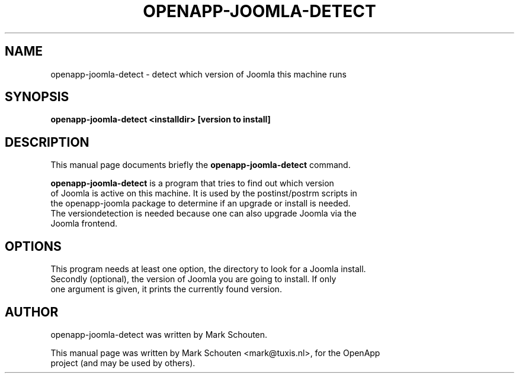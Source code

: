 .\"                                      Hey, EMACS: -*- nroff -*-
.\" First parameter, NAME, should be all caps
.\" Second parameter, SECTION, should be 1-8, maybe w/ subsection
.\" other parameters are allowed: see man(7), man(1)
.TH OPENAPP-JOOMLA-DETECT 1 "June 22, 2011"
.\" Please adjust this date whenever revising the manpage.
.\"
.\" Some roff macros, for reference:
.\" .nh        disable hyphenation
.\" .hy        enable hyphenation
.\" .ad l      left justify
.\" .ad b      justify to both left and right margins
.\" .nf        disable filling
.\" .fi        enable filling
.\" .br        insert line break
.\" .sp <n>    insert n+1 empty lines
.\" for manpage-specific macros, see man(7)
.SH NAME
openapp-joomla-detect \- detect which version of Joomla this machine runs
.SH SYNOPSIS
.B openapp-joomla-detect <installdir> [version to install]
.SH DESCRIPTION
This manual page documents briefly the
.B openapp-joomla-detect
command.
.PP
.\" TeX users may be more comfortable with the \fB<whatever>\fP and
.\" \fI<whatever>\fP escape sequences to invode bold face and italics,
.\" respectively.
\fBopenapp-joomla-detect\fP is a program that tries to find out which version
.br
of Joomla is active on this machine. It is used by the postinst/postrm scripts in
.br
the openapp-joomla package to determine if an upgrade or install is needed.
.br
The versiondetection is needed because one can also upgrade Joomla via the
.br
Joomla frontend.
.SH OPTIONS
This program needs at least one option, the directory to look for a Joomla install.
.br
Secondly (optional), the version of Joomla you are going to install. If only
.br
one argument is given, it prints the currently found version.
.SH AUTHOR
openapp-joomla-detect was written by Mark Schouten.
.PP
This manual page was written by Mark Schouten <mark@tuxis.nl>, for the OpenApp
.br
project (and may be used by others).
